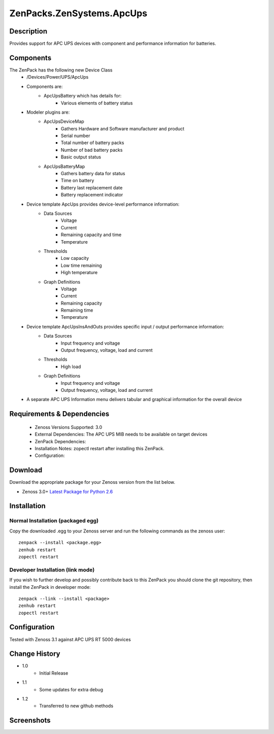 ==========================
ZenPacks.ZenSystems.ApcUps
==========================


Description
===========

Provides support for APC UPS devices with component and performance information for batteries.

Components
==========
The ZenPack has the following new Device Class
    * /Devices/Power/UPS/ApcUps

    * Components are: 
        * ApcUpsBattery which has details for: 
            * Various elements of battery status 

    * Modeler plugins are:   
        * ApcUpsDeviceMap    
            * Gathers Hardware and Software manufacturer and product
            * Serial number
            * Total number of battery packs
            * Number of bad battery packs
            * Basic output status
        * ApcUpsBatteryMap    
            * Gathers battery data for status
            * Time on battery
            * Battery last replacement date
            * Battery replacement indicator

    * Device template ApcUps provides device-level performance information:    
        * Data Sources    
            * Voltage
            * Current
            * Remaining capacity and time
            * Temperature 
        * Thresholds    
            * Low capacity
            * Low time remaining
            * High temperature
        * Graph Definitions    
            * Voltage
            * Current
            * Remaining capacity
            * Remaining time
            * Temperature

    * Device template ApcUpsInsAndOuts provides specific input / output performance information:    
        * Data Sources    
            * Input frequency and voltage
            * Output frequency, voltage, load and current 
        * Thresholds    
            * High load
        * Graph Definitions    
            * Input frequency and voltage
            * Output frequency, voltage, load and current 

    * A separate APC UPS Information menu delivers tabular and graphical  information for the overall device

 

Requirements & Dependencies
===========================

    * Zenoss Versions Supported: 3.0
    * External Dependencies: The APC UPS MIB needs to be available on target devices
    * ZenPack Dependencies:
    * Installation Notes: zopectl restart after installing this ZenPack.
    * Configuration: 

Download
========
Download the appropriate package for your Zenoss version from the list
below.

* Zenoss 3.0+ `Latest Package for Python 2.6`_

Installation
============
Normal Installation (packaged egg)
----------------------------------
Copy the downloaded .egg to your Zenoss server and run the following commands as the zenoss
user::

   zenpack --install <package.egg>
   zenhub restart
   zopectl restart

Developer Installation (link mode)
----------------------------------
If you wish to further develop and possibly contribute back to this 
ZenPack you should clone the git repository, then install the ZenPack in
developer mode::

   zenpack --link --install <package>
   zenhub restart
   zopectl restart

Configuration
=============

Tested with Zenoss 3.1 against APC UPS RT 5000 devices

Change History
==============
* 1.0
   * Initial Release
* 1.1
   * Some updates for extra debug
* 1.2
   * Transferred to new github methods

Screenshots
===========
|ApcUpsInfo|
|ApcUpsBatteriesComponent|


.. External References Below. Nothing Below This Line Should Be Rendered

.. _Latest Package for Python 2.6: https://github.com/jcurry/ZenPacks.ZenSystems.ApcUps/blob/master/dist/ZenPacks.ZenSystems.ApcUps-1.2-py2.6.egg?raw=true

.. |ApcUpsInfo| image:: http://github.com/jcurry/ZenPacks.ZenSystems.ApcUps/raw/master/screenshots/ApcUpsInformation.jpg
.. |ApcUpsBatteriesComponent| image:: http://github.com/jcurry/ZenPacks.ZenSystems.ApcUps/raw/master/screenshots/ApcUpsBatteries.jpg

                                                                        

